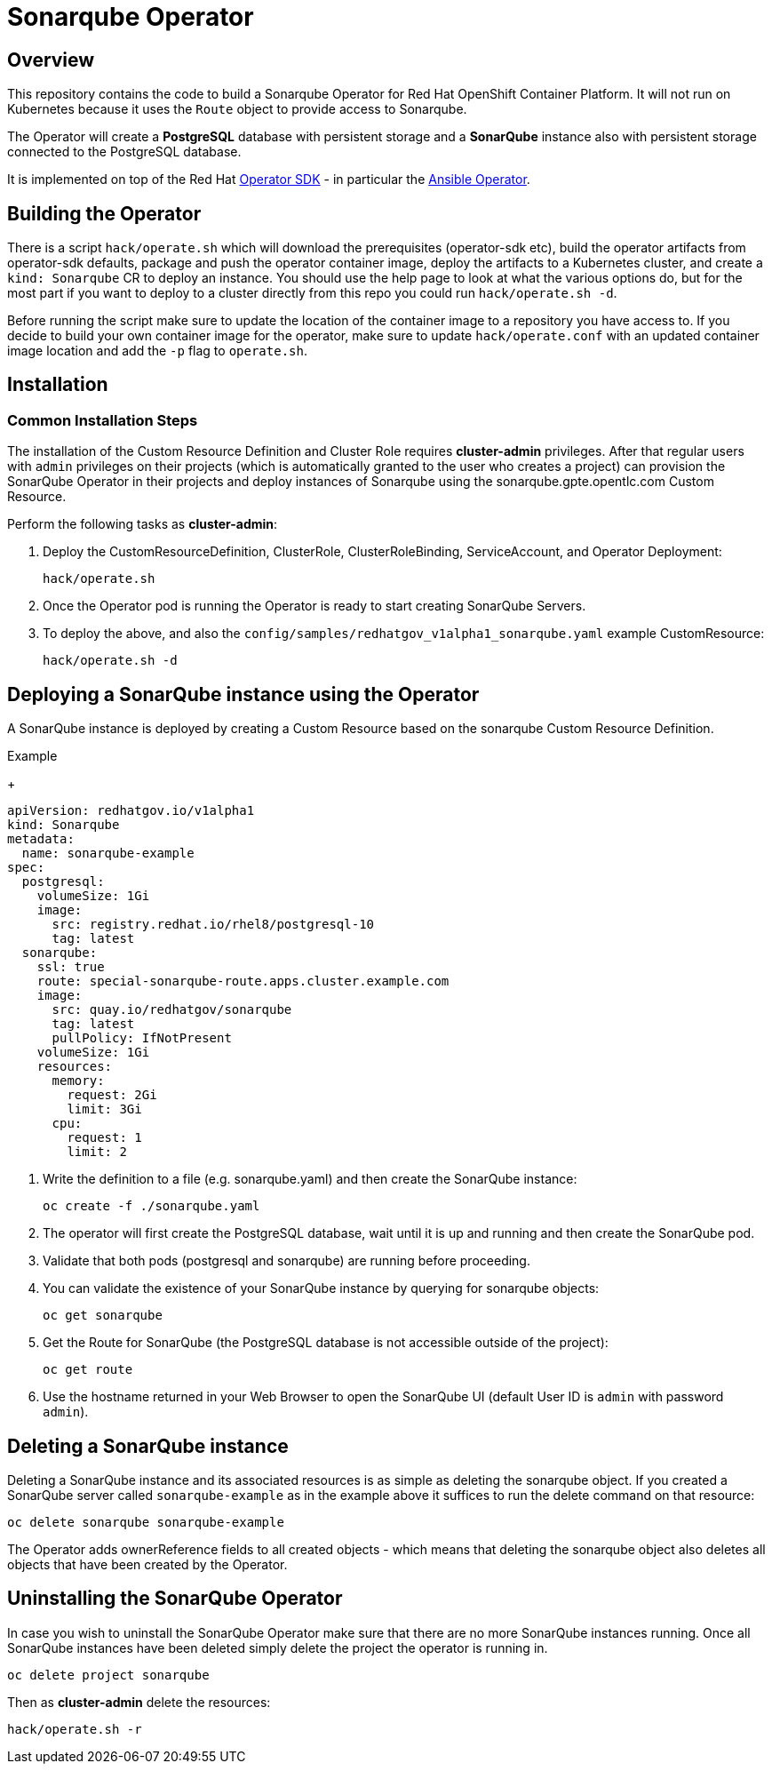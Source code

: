 = Sonarqube Operator

== Overview

This repository contains the code to build a Sonarqube Operator for Red Hat OpenShift Container Platform. It will not run on Kubernetes because it uses the `Route` object to provide access to Sonarqube.

The Operator will create a *PostgreSQL* database with persistent storage and a *SonarQube* instance also with persistent storage connected to the PostgreSQL database.

It is implemented on top of the Red Hat https://github.com/operator-framework/operator-sdk[Operator SDK] - in particular the https://github.com/operator-framework/operator-sdk/blob/master/doc/ansible/user-guide.md[Ansible Operator].

== Building the Operator

There is a script `hack/operate.sh` which will download the prerequisites (operator-sdk etc), build the operator artifacts from operator-sdk defaults, package and push the operator container image, deploy the artifacts to a Kubernetes cluster, and create a `kind: Sonarqube` CR to deploy an instance. You should use the help page to look at what the various options do, but for the most part if you want to deploy to a cluster directly from this repo you could run `hack/operate.sh -d`.

Before running the script make sure to update the location of the container image to a repository you have access to. If you decide to build your own container image for the operator, make sure to update `hack/operate.conf` with an updated container image location and add the `-p` flag to `operate.sh`.

== Installation

=== Common Installation Steps

The installation of the Custom Resource Definition and Cluster Role requires *cluster-admin* privileges. After that regular users with `admin` privileges on their projects (which is automatically granted to the user who creates a project) can provision the SonarQube Operator in their projects and deploy instances of Sonarqube using the sonarqube.gpte.opentlc.com Custom Resource.

Perform the following tasks as *cluster-admin*:

. Deploy the CustomResourceDefinition, ClusterRole, ClusterRoleBinding, ServiceAccount, and Operator Deployment:
+
[source,sh]
----
hack/operate.sh
----

. Once the Operator pod is running the Operator is ready to start creating SonarQube Servers.

. To deploy the above, and also the `config/samples/redhatgov_v1alpha1_sonarqube.yaml` example CustomResource:
+
[source,sh]
----
hack/operate.sh -d
----

== Deploying a SonarQube instance using the Operator

A SonarQube instance is deployed by creating a Custom Resource based on the sonarqube Custom Resource Definition.

.Example
+
[source,texinfo]
----
apiVersion: redhatgov.io/v1alpha1
kind: Sonarqube
metadata:
  name: sonarqube-example
spec:
  postgresql:
    volumeSize: 1Gi
    image:
      src: registry.redhat.io/rhel8/postgresql-10
      tag: latest
  sonarqube:
    ssl: true
    route: special-sonarqube-route.apps.cluster.example.com
    image:
      src: quay.io/redhatgov/sonarqube
      tag: latest
      pullPolicy: IfNotPresent
    volumeSize: 1Gi
    resources:
      memory:
        request: 2Gi
        limit: 3Gi
      cpu:
        request: 1
        limit: 2

----

. Write the definition to a file (e.g. sonarqube.yaml) and then create the SonarQube instance:
+
[source,sh]
----
oc create -f ./sonarqube.yaml
----

. The operator will first create the PostgreSQL database, wait until it is up and running and then create the SonarQube pod.
. Validate that both pods (postgresql and sonarqube) are running before proceeding.
. You can validate the existence of your SonarQube instance by querying for sonarqube objects:
+
[source,sh]
----
oc get sonarqube
----

. Get the Route for SonarQube (the PostgreSQL database is not accessible outside of the project):
+
[source,sh]
----
oc get route
----

. Use the hostname returned in your Web Browser to open the SonarQube UI (default User ID is `admin` with password `admin`).

== Deleting a SonarQube instance

Deleting a SonarQube instance and its associated resources is as simple as deleting the sonarqube object. If you created a SonarQube server called `sonarqube-example` as in the example above it suffices to run the delete command on that resource:

[source,sh]
----
oc delete sonarqube sonarqube-example
----

The Operator adds ownerReference fields to all created objects - which means that deleting the sonarqube object also deletes all objects that have been created by the Operator.

== Uninstalling the SonarQube Operator

In case you wish to uninstall the SonarQube Operator make sure that there are no more SonarQube instances running. Once all SonarQube instances have been deleted simply delete the project the operator is running in.

[source,sh]
----
oc delete project sonarqube
----

Then as *cluster-admin* delete the resources:

[source,sh]
----
hack/operate.sh -r
----
